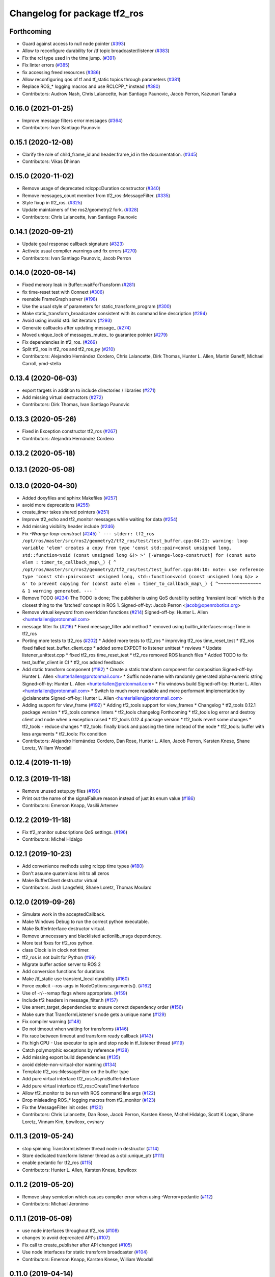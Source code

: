 ^^^^^^^^^^^^^^^^^^^^^^^^^^^^^
Changelog for package tf2_ros
^^^^^^^^^^^^^^^^^^^^^^^^^^^^^

Forthcoming
-----------
* Guard against access to null node pointer (`#393 <https://github.com/ros2/geometry2/issues/393>`_)
* Allow to reconfigure durability for /tf topic broadcaster/listener (`#383 <https://github.com/ros2/geometry2/issues/383>`_)
* Fix the rcl type used in the time jump. (`#391 <https://github.com/ros2/geometry2/issues/391>`_)
* Fix linter errors (`#385 <https://github.com/ros2/geometry2/issues/385>`_)
* fix accessing freed resources (`#386 <https://github.com/ros2/geometry2/issues/386>`_)
* Allow reconfiguring qos of tf and tf_static topics through parameters (`#381 <https://github.com/ros2/geometry2/issues/381>`_)
* Replace ROS\_* logging macros and use RCLCPP\_* instead (`#380 <https://github.com/ros2/geometry2/issues/380>`_)
* Contributors: Audrow Nash, Chris Lalancette, Ivan Santiago Paunovic, Jacob Perron, Kazunari Tanaka

0.16.0 (2021-01-25)
-------------------
* Improve message filters error messages (`#364 <https://github.com/ros2/geometry2/issues/364>`_)
* Contributors: Ivan Santiago Paunovic

0.15.1 (2020-12-08)
-------------------
* Clarify the role of child_frame_id and header.frame_id in the documentation. (`#345 <https://github.com/ros2/geometry2/issues/345>`_)
* Contributors: Vikas Dhiman

0.15.0 (2020-11-02)
-------------------
* Remove usage of deprecated rclcpp::Duration constructor (`#340 <https://github.com/ros2/geometry2/issues/340>`_)
* Remove messages_count member from tf2_ros::MessageFilter. (`#335 <https://github.com/ros2/geometry2/issues/335>`_)
* Style fixup in tf2_ros. (`#325 <https://github.com/ros2/geometry2/issues/325>`_)
* Update maintainers of the ros2/geometry2 fork. (`#328 <https://github.com/ros2/geometry2/issues/328>`_)
* Contributors: Chris Lalancette, Ivan Santiago Paunovic

0.14.1 (2020-09-21)
-------------------
* Update goal response callback signature (`#323 <https://github.com/ros2/geometry2/issues/323>`_)
* Activate usual compiler warnings and fix errors (`#270 <https://github.com/ros2/geometry2/issues/270>`_)
* Contributors: Ivan Santiago Paunovic, Jacob Perron

0.14.0 (2020-08-14)
-------------------
* Fixed memory leak in Buffer::waitForTransform (`#281 <https://github.com/ros2/geometry2/issues/281>`_)
* fix time-reset test with Connext (`#306 <https://github.com/ros2/geometry2/issues/306>`_)
* reenable FrameGraph server (`#198 <https://github.com/ros2/geometry2/issues/198>`_)
* Use the usual style of parameters for static_transform_program (`#300 <https://github.com/ros2/geometry2/issues/300>`_)
* Make static_transform_broadcaster consistent with its command line description (`#294 <https://github.com/ros2/geometry2/issues/294>`_)
* Avoid using invalid std::list iterators (`#293 <https://github.com/ros2/geometry2/issues/293>`_)
* Generate callbacks after updating message\_ (`#274 <https://github.com/ros2/geometry2/issues/274>`_)
* Moved unique_lock of messages_mutex\_ to guarantee pointer (`#279 <https://github.com/ros2/geometry2/issues/279>`_)
* Fix dependencies in tf2_ros. (`#269 <https://github.com/ros2/geometry2/issues/269>`_)
* Split tf2_ros in tf2_ros and tf2_ros_py (`#210 <https://github.com/ros2/geometry2/issues/210>`_)
* Contributors: Alejandro Hernández Cordero, Chris Lalancette, Dirk Thomas, Hunter L. Allen, Martin Ganeff, Michael Carroll, ymd-stella

0.13.4 (2020-06-03)
-------------------
* export targets in addition to include directories / libraries (`#271 <https://github.com/ros2/geometry2/issues/271>`_)
* Add missing virtual destructors (`#272 <https://github.com/ros2/geometry2/issues/272>`_)
* Contributors: Dirk Thomas, Ivan Santiago Paunovic

0.13.3 (2020-05-26)
-------------------
* Fixed in Exception constructor tf2_ros (`#267 <https://github.com/ros2/geometry2/issues/267>`_)
* Contributors: Alejandro Hernández Cordero

0.13.2 (2020-05-18)
-------------------

0.13.1 (2020-05-08)
-------------------

0.13.0 (2020-04-30)
-------------------
* Added doxyfiles and sphinx Makefiles (`#257 <https://github.com/ros2/geometry2/issues/257>`_)
* avoid more deprecations (`#255 <https://github.com/ros2/geometry2/issues/255>`_)
* create_timer takes shared pointers (`#251 <https://github.com/ros2/geometry2/issues/251>`_)
* Improve tf2_echo and tf2_monitor messages while waiting for data (`#254 <https://github.com/ros2/geometry2/issues/254>`_)
* Add missing visibility header include (`#246 <https://github.com/ros2/geometry2/issues/246>`_)
* Fix `-Wrange-loop-construct` (`#245 <https://github.com/ros2/geometry2/issues/245>`_)
  ```
  --- stderr: tf2_ros
  /opt/ros/master/src/ros2/geometry2/tf2_ros/test/test_buffer.cpp:84:21: warning: loop variable 'elem' creates a copy from type 'const std::pair<const unsigned long, std::function<void (const unsigned long &)> >' [-Wrange-loop-construct]
  for (const auto elem : timer_to_callback_map\_) {
  ^
  /opt/ros/master/src/ros2/geometry2/tf2_ros/test/test_buffer.cpp:84:10: note: use reference type 'const std::pair<const unsigned long, std::function<void (const unsigned long &)> > &' to prevent copying
  for (const auto elem : timer_to_callback_map\_) {
  ^~~~~~~~~~~~~~~~~
  &
  1 warning generated.
  ---
  ```
* Remove TODO (`#234 <https://github.com/ros2/geometry2/issues/234>`_)
  The TODO is done; The publisher is using QoS durability setting 'transient local' which is the closest thing to the 'latched' concept in ROS 1.
  Signed-off-by: Jacob Perron <jacob@openrobotics.org>
* Remove virtual keyword from overridden functions (`#214 <https://github.com/ros2/geometry2/issues/214>`_)
  Signed-off-by: Hunter L. Allen <hunterlallen@protonmail.com>
* message filter fix (`#216 <https://github.com/ros2/geometry2/issues/216>`_)
  * Fixed meesage_filter add method
  * removed using builtin_interfaces::msg::Time in tf2_ros
* Porting more tests to tf2_ros (`#202 <https://github.com/ros2/geometry2/issues/202>`_)
  * Added more tests to tf2_ros
  * improving tf2_ros time_reset_test
  * tf2_ros fixed failed test_buffer_client.cpp
  * added some EXPECT to listener unittest
  * reviews
  * Update listener_unittest.cpp
  * fixed tf2_ros time_reset_test
  * tf2_ros removed ROS launch files
  * Added TODO to fix test_buffer_client in CI
  * tf2_ros added feedback
* Add static transform component (`#182 <https://github.com/ros2/geometry2/issues/182>`_)
  * Create a static transform component for composition
  Signed-off-by: Hunter L. Allen <hunterlallen@protonmail.com>
  * Suffix node name with randomly generated alpha-numeric string
  Signed-off-by: Hunter L. Allen <hunterlallen@protonmail.com>
  * Fix windows build
  Signed-off-by: Hunter L. Allen <hunterlallen@protonmail.com>
  * Switch to much more readable and more performant implementation by @clalancette
  Signed-off-by: Hunter L. Allen <hunterlallen@protonmail.com>
* Adding support for view_frame (`#192 <https://github.com/ros2/geometry2/issues/192>`_)
  * Adding tf2_tools support for view_frames
  * Changelog
  * tf2_tools 0.12.1 package version
  * tf2_tools common linters
  * tf2_tools changelog Forthcoming
  * tf2_tools log error and destroy client and node when a exception raised
  * tf2_tools 0.12.4 package version
  * tf2_tools revert some changes
  * tf2_tools - reduce changes
  * tf2_tools: finally block and passing the time instead of the node
  * tf2_tools: buffer with less arguments
  * tf2_tools: Fix condition
* Contributors: Alejandro Hernández Cordero, Dan Rose, Hunter L. Allen, Jacob Perron, Karsten Knese, Shane Loretz, William Woodall

0.12.4 (2019-11-19)
-------------------

0.12.3 (2019-11-18)
-------------------
* Remove unused setup.py files (`#190 <https://github.com/ros2/geometry2/issues/190>`_)
* Print out the name of the signalFailure reason instead of just its enum value (`#186 <https://github.com/ros2/geometry2/issues/186>`_)
* Contributors: Emerson Knapp, Vasilii Artemev

0.12.2 (2019-11-18)
-------------------
* Fix tf2_monitor subscriptions QoS settings. (`#196 <https://github.com/ros2/geometry2/issues/196>`_)
* Contributors: Michel Hidalgo

0.12.1 (2019-10-23)
-------------------
* Add convenience methods using rclcpp time types (`#180 <https://github.com/ros2/geometry2/issues/180>`_)
* Don't assume quaternions init to all zeros
* Make BufferClient destructor virtual
* Contributors: Josh Langsfeld, Shane Loretz, Thomas Moulard

0.12.0 (2019-09-26)
-------------------
* Simulate work in the acceptedCallback.
* Make Windows Debug to run the correct python executable.
* Make BufferInterface destructor virtual.
* Remove unnecessary and blacklisted actionlib_msgs dependency.
* More test fixes for tf2_ros python.
* class Clock is in clock not timer.
* tf2_ros is not built for Python (`#99 <https://github.com/ros2/geometry2/issues/99>`_)
* Migrate buffer action server to ROS 2
* Add conversion functions for durations
* Make /tf_static use transient_local durability (`#160 <https://github.com/ros2/geometry2/issues/160>`_)
* Force explicit --ros-args in NodeOptions::arguments(). (`#162 <https://github.com/ros2/geometry2/issues/162>`_)
* Use of -r/--remap flags where appropriate. (`#159 <https://github.com/ros2/geometry2/issues/159>`_)
* Include tf2 headers in message_filter.h (`#157 <https://github.com/ros2/geometry2/issues/157>`_)
* Use ament_target_dependencies to ensure correct dependency order (`#156 <https://github.com/ros2/geometry2/issues/156>`_)
* Make sure that TransformListener's node gets a unique name (`#129 <https://github.com/ros2/geometry2/issues/129>`_)
* Fix compiler warning (`#148 <https://github.com/ros2/geometry2/issues/148>`_)
* Do not timeout when waiting for transforms (`#146 <https://github.com/ros2/geometry2/issues/146>`_)
* Fix race between timeout and transform ready callback (`#143 <https://github.com/ros2/geometry2/issues/143>`_)
* Fix high CPU - Use executor to spin and stop node in tf_listener thread (`#119 <https://github.com/ros2/geometry2/issues/119>`_)
* Catch polymorphic exceptions by reference (`#138 <https://github.com/ros2/geometry2/issues/138>`_)
* Add missing export build dependencies (`#135 <https://github.com/ros2/geometry2/issues/135>`_)
* avoid delete-non-virtual-dtor warning (`#134 <https://github.com/ros2/geometry2/issues/134>`_)
* Template tf2_ros::MessageFilter on the buffer type
* Add pure virtual interface tf2_ros::AsyncBufferInterface
* Add pure virtual interface tf2_ros::CreateTimerInterface
* Allow tf2_monitor to be run with ROS command line args (`#122 <https://github.com/ros2/geometry2/issues/122>`_)
* Drop misleading ROS\_* logging macros from tf2_monitor (`#123 <https://github.com/ros2/geometry2/issues/123>`_)
* Fix the MessageFilter init order. (`#120 <https://github.com/ros2/geometry2/issues/120>`_)
* Contributors: Chris Lalancette, Dan Rose, Jacob Perron, Karsten Knese, Michel Hidalgo, Scott K Logan, Shane Loretz, Vinnam Kim, bpwilcox, evshary

0.11.3 (2019-05-24)
-------------------
* stop spinning TransformListener thread node in destructor (`#114 <https://github.com/ros2/geometry2/issues/114>`_)
* Store dedicated transform listener thread as a std::unique_ptr (`#111 <https://github.com/ros2/geometry2/issues/111>`_)
* enable pedantic for tf2_ros (`#115 <https://github.com/ros2/geometry2/issues/115>`_)
* Contributors: Hunter L. Allen, Karsten Knese, bpwilcox

0.11.2 (2019-05-20)
-------------------
* Remove stray semicolon which causes compiler error when using -Werror=pedantic (`#112 <https://github.com/ros2/geometry2/issues/112>`_)
* Contributors: Michael Jeronimo

0.11.1 (2019-05-09)
-------------------
* use node interfaces throughout tf2_ros (`#108 <https://github.com/ros2/geometry2/issues/108>`_)
* changes to avoid deprecated API's (`#107 <https://github.com/ros2/geometry2/issues/107>`_)
* Fix call to create_publisher after API changed (`#105 <https://github.com/ros2/geometry2/issues/105>`_)
* Use node interfaces for static transform broadcaster (`#104 <https://github.com/ros2/geometry2/issues/104>`_)
* Contributors: Emerson Knapp, Karsten Knese, William Woodall

0.11.0 (2019-04-14)
-------------------
* Updated to use node inteface pointers in the MessageFilter class. (`#96 <https://github.com/ros2/geometry2/pull/96>`_)
* Updated message_filter.h. (`#91 <https://github.com/ros2/geometry2/issues/91>`_)
* Contributors: Michael Jeronimo, Sagnik Basu

0.10.1 (2018-12-06)
-------------------
* Allow static_transform_publisher to be run with ros arguments ros2`#80 <https://github.com/ros2/geometry2/issues/80>`_ (`#82 <https://github.com/ros2/geometry2/issues/82>`_)
* Contributors: Lucas Walter

0.10.0 (2018-11-22)
-------------------
* Port tf2 ros message filter with ros2 tf2 and message filters (`#81 <https://github.com/ros2/geometry2/issues/81>`_)
  * Port tf2 message filter to ros2
  - remove APIs to node callback queue due to no callback queue
  in ros2 now
  - Change failure callback register with failure prompting due to
  no corresponding boost signal2 in C++11 and later
  - Fix expected transform count in case of time tolerance
  - Upgrade all message counts to 64 bitThis should resolve C4267 warnings about downgrading a size_t.
* Export tf2 dependency from tf2_ros (`#72 <https://github.com/ros2/geometry2/issues/72>`_)
* rclcpp time jump callback signature (`#69 <https://github.com/ros2/geometry2/issues/69>`_)
* Use ros2 time (`#67 <https://github.com/ros2/geometry2/issues/67>`_)
* Contributors: Carl Delsey, Ethan Gao, Shane Loretz

0.5.15 (2017-01-24)
-------------------
* tf2_ros: add option to unregister TransformListener (`#201 <https://github.com/ros/geometry2/issues/201>`_)
* Contributors: Hans-Joachim Krauch

0.5.14 (2017-01-16)
-------------------
* Drop roslib.load_manifest (`#191 <https://github.com/ros/geometry2/issues/191>`_)
* Adds ability to load TF from the ROS parameter server.
* Code linting & reorganization
* Fix indexing beyond end of array
* added a static transform broadcaster in python
* lots more documentation
* remove BufferCore doc, add BufferClient/BufferServer doc for C++, add Buffer/BufferInterface Python documentation
* Better overview for Python
* Contributors: Eric Wieser, Felix Duvallet, Jackie Kay, Mikael Arguedas, Mike Purvis

0.5.13 (2016-03-04)
-------------------
* fix documentation warnings
* Adding tests to package
* Contributors: Laurent GEORGE, Vincent Rabaud

0.5.12 (2015-08-05)
-------------------
* remove annoying gcc warning
  This is because the roslog macro cannot have two arguments that are
  formatting strings: we need to concatenate them first.
* break canTransform loop only for non-tiny negative time deltas
  (At least) with Python 2 ros.Time.now() is not necessarily monotonic
  and one can experience negative time deltas (usually well below 1s)
  on real hardware under full load. This check was originally introduced
  to allow for backjumps with rosbag replays, and only there it makes sense.
  So we'll add a small duration threshold to ignore backjumps due to
  non-monotonic clocks.
* Contributors: Vincent Rabaud, v4hn

0.5.11 (2015-04-22)
-------------------
* do not short circuit waitForTransform timeout when running inside pytf. Fixes `#102 <https://github.com/ros/geometry_experimental/issues/102>`_
  roscpp is not initialized inside pytf which means that ros::ok is not
  valid. This was causing the timer to abort immediately.
  This breaks support for pytf with respect to early breaking out of a loop re `#26 <https://github.com/ros/geometry_experimental/issues/26>`_.
  This is conceptually broken in pytf, and is fixed in tf2_ros python implementation.
  If you want this behavior I recommend switching to the tf2 python bindings.
* inject timeout information into error string for canTransform with timeout
* Contributors: Tully Foote

0.5.10 (2015-04-21)
-------------------
* switch to use a shared lock with upgrade instead of only a unique lock. For `#91 <https://github.com/ros/geometry_experimental/issues/91>`__
* Update message_filter.h
* filters: fix unsupported old messages with frame_id starting with '/'
* Enabled tf2 documentation
* make sure the messages get processed before testing the effects. Fixes `#88 <https://github.com/ros/geometry_experimental/issues/88>`_
* allowing to use message filters with PCL types
* Contributors: Brice Rebsamen, Jackie Kay, Tully Foote, Vincent Rabaud, jmtatsch

0.5.9 (2015-03-25)
------------------
* changed queue_size in Python transform boradcaster to match that in c++
* Contributors: mrath

0.5.8 (2015-03-17)
------------------
* fix deadlock `#79 <https://github.com/ros/geometry_experimental/issues/79>`_
* break out of loop if ros is shutdown. Fixes `#26 <https://github.com/ros/geometry_experimental/issues/26>`_
* remove useless Makefile files
* Fix static broadcaster with rpy args
* Contributors: Paul Bovbel, Tully Foote, Vincent Rabaud

0.5.7 (2014-12-23)
------------------
* Added 6 param transform again
  Yes, using Euler angles is a bad habit. But it is much more convenient if you just need a rotation by 90° somewhere to set it up in Euler angles. So I added the option to supply only the 3 angles.
* Remove tf2_py dependency for Android
* Contributors: Achim Königs, Gary Servin

0.5.6 (2014-09-18)
------------------
* support if canTransform(...): in python `#57 <https://github.com/ros/geometry_experimental/issues/57>`_
* Support clearing the cache when time jumps backwards `#68 <https://github.com/ros/geometry_experimental/issues/68>`_
* Contributors: Tully Foote

0.5.5 (2014-06-23)
------------------

0.5.4 (2014-05-07)
------------------
* surpressing autostart on the server objects to not incur warnings
* switch to boost signals2 following `ros/ros_comm#267 <https://github.com/ros/ros_comm/issues/267>`_, blocking `ros/geometry#23 <https://github.com/ros/geometry/issues/23>`_
* fix compilation with gcc 4.9
* make can_transform correctly wait
* explicitly set the publish queue size for rospy
* Contributors: Tully Foote, Vincent Rabaud, v4hn

0.5.3 (2014-02-21)
------------------

0.5.2 (2014-02-20)
------------------

0.5.1 (2014-02-14)
------------------
* adding const to MessageEvent data
* Contributors: Tully Foote

0.5.0 (2014-02-14)
------------------
* TF2 uses message events to get connection header information
* Contributors: Kevin Watts

0.4.10 (2013-12-26)
-------------------
* adding support for static transforms in python listener. Fixes `#46 <https://github.com/ros/geometry_experimental/issues/46>`_
* Contributors: Tully Foote

0.4.9 (2013-11-06)
------------------

0.4.8 (2013-11-06)
------------------
* fixing pytf failing to sleep https://github.com/ros/geometry/issues/30
* moving python documentation to tf2_ros from tf2 to follow the code
* Fixed static_transform_publisher duplicate check, added rostest.

0.4.7 (2013-08-28)
------------------
* fixing new conditional to cover the case that time has not progressed yet port forward of `ros/geometry#35 <https://github.com/ros/geometry/issues/35>`_ in the python implementation
* fixing new conditional to cover the case that time has not progressed yet port forward of `ros/geometry#35 <https://github.com/ros/geometry/issues/35>`_

0.4.6 (2013-08-28)
------------------
* patching python implementation for `#24 <https://github.com/ros/geometry_experimental/issues/24>`_ as well
* Stop waiting if time jumps backwards.  fixes `#24 <https://github.com/ros/geometry_experimental/issues/24>`_
* patch to work around uninitiaized time. `#30 <https://github.com/ros/geometry/issues/30>`_
* Removing unnecessary CATKIN_DEPENDS  `#18 <https://github.com/ros/geometry_experimental/issues/18>`_

0.4.5 (2013-07-11)
------------------
* Revert "cherrypicking groovy patch for `#10 <https://github.com/ros/geometry_experimental/issues/10>`_ into hydro"
  This reverts commit 296d4916706d64f719b8c1592ab60d3686f994e1.
  It was not starting up correctly.
* fixing usage string to show quaternions and using quaternions in the test app
* cherrypicking groovy patch for `#10 <https://github.com/ros/geometry_experimental/issues/10>`_ into hydro

0.4.4 (2013-07-09)
------------------
* making repo use CATKIN_ENABLE_TESTING correctly and switching rostest to be a test_depend with that change.
* reviving unrun unittest and adding CATKIN_ENABLE_TESTING guards

0.4.3 (2013-07-05)
------------------

0.4.2 (2013-07-05)
------------------

0.4.1 (2013-07-05)
------------------
* adding queue accessors lost in the new API
* exposing dedicated thread logic in BufferCore and checking in Buffer
* adding methods to enable backwards compatability for passing through to tf::Transformer

0.4.0 (2013-06-27)
------------------
* splitting rospy dependency into tf2_py so tf2 is pure c++ library.
* moving convert methods back into tf2 because it does not have any ros dependencies beyond ros::Time which is already a dependency of tf2
* Cleaning up unnecessary dependency on roscpp
* converting contents of tf2_ros to be properly namespaced in the tf2_ros namespace
* fixing return by value for tranform method without preallocatoin
* Cleaning up packaging of tf2 including:
  removing unused nodehandle
  cleaning up a few dependencies and linking
  removing old backup of package.xml
  making diff minimally different from tf version of library
* Restoring test packages and bullet packages.
  reverting 3570e8c42f9b394ecbfd9db076b920b41300ad55 to get back more of the packages previously implemented
  reverting 04cf29d1b58c660fdc999ab83563a5d4b76ab331 to fix `#7 <https://github.com/ros/geometry_experimental/issues/7>`_
* Added link against catkin_LIBRARIES for tf2_ros lib, also CMakeLists.txt clean up

0.3.6 (2013-03-03)
------------------

0.3.5 (2013-02-15 14:46)
------------------------
* 0.3.4 -> 0.3.5

0.3.4 (2013-02-15 13:14)
------------------------
* 0.3.3 -> 0.3.4

0.3.3 (2013-02-15 11:30)
------------------------
* 0.3.2 -> 0.3.3

0.3.2 (2013-02-15 00:42)
------------------------
* 0.3.1 -> 0.3.2

0.3.1 (2013-02-14)
------------------
* 0.3.0 -> 0.3.1

0.3.0 (2013-02-13)
------------------
* switching to version 0.3.0
* Merge pull request `#2 <https://github.com/ros/geometry_experimental/issues/2>`_ from KaijenHsiao/groovy-devel
  added setup.py and catkin_python_setup() to tf2_ros
* added setup.py and catkin_python_setup() to tf2_ros
* fixing cmake target collisions
* fixing catkin message dependencies
* removing packages with missing deps
* catkin fixes
* catkinizing geometry-experimental
* catkinizing tf2_ros
* catching None result in buffer client before it becomes an AttributeError, raising tf2.TransformException instead
* oneiric linker fixes, bump version to 0.2.3
* fix deprecated use of Header
* merged faust's changes 864 and 865 into non_optimized branch: BufferCore instead of Buffer in TransformListener, and added a constructor that takes a NodeHandle.
* add buffer server binary
* fix compilation on 32bit
* add missing file
* build buffer server
* TransformListener only needs a BufferCore
* Add TransformListener constructor that takes a NodeHandle so you can specify a callback queue to use
* Add option to use a callback queue in the message filter
* move the message filter to tf2_ros
* add missing std_msgs dependency
* missed 2 lines in last commit
* removing auto clearing from listener for it's unexpected from a library
* static transform tested and working
* subscriptions to tf_static unshelved
* static transform publisher executable running
* latching static transform publisher
* cleaning out old commented code
* Only query rospy.Time.now() when the timeout is greater than 0
* debug comments removed
* move to tf2_ros completed. tests pass again
* merge tf2_cpp and tf2_py into tf2_ros
